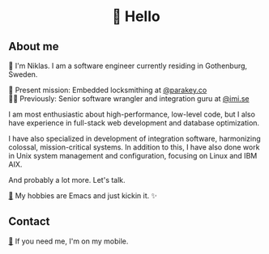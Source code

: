 #+html:<h1 align="center">🌱 Hello</h1>
** About me
🔭 I'm Niklas. I am a software engineer currently residing in Gothenburg, Sweden.

🔐 Present mission: Embedded locksmithing at [[http://parakey.co][@parakey.co]]\\
🧙‍♂️ Previously: Senior software wrangler and integration guru at [[http://imi.se][@imi.se]]

I am most enthusiastic about high-performance, low-level code, but I also have experience in full-stack web development and database optimization.

I have also specialized in development of integration software, harmonizing colossal, mission-critical systems.
In addition to this, I have also done work in Unix system management and configuration, focusing on Linux and IBM AIX. 

And probably a lot more. Let's talk.

[[https://github.com/niklasva/dotfiles/blob/main/emacs/.config/emacs/config.org][🛀]] My hobbies are Emacs and just kickin it. ✨

** Contact
[[https://www.youtube.com/watch?v=wj5UJ7vdVIw][💬]] If you need me, I'm on my mobile.
